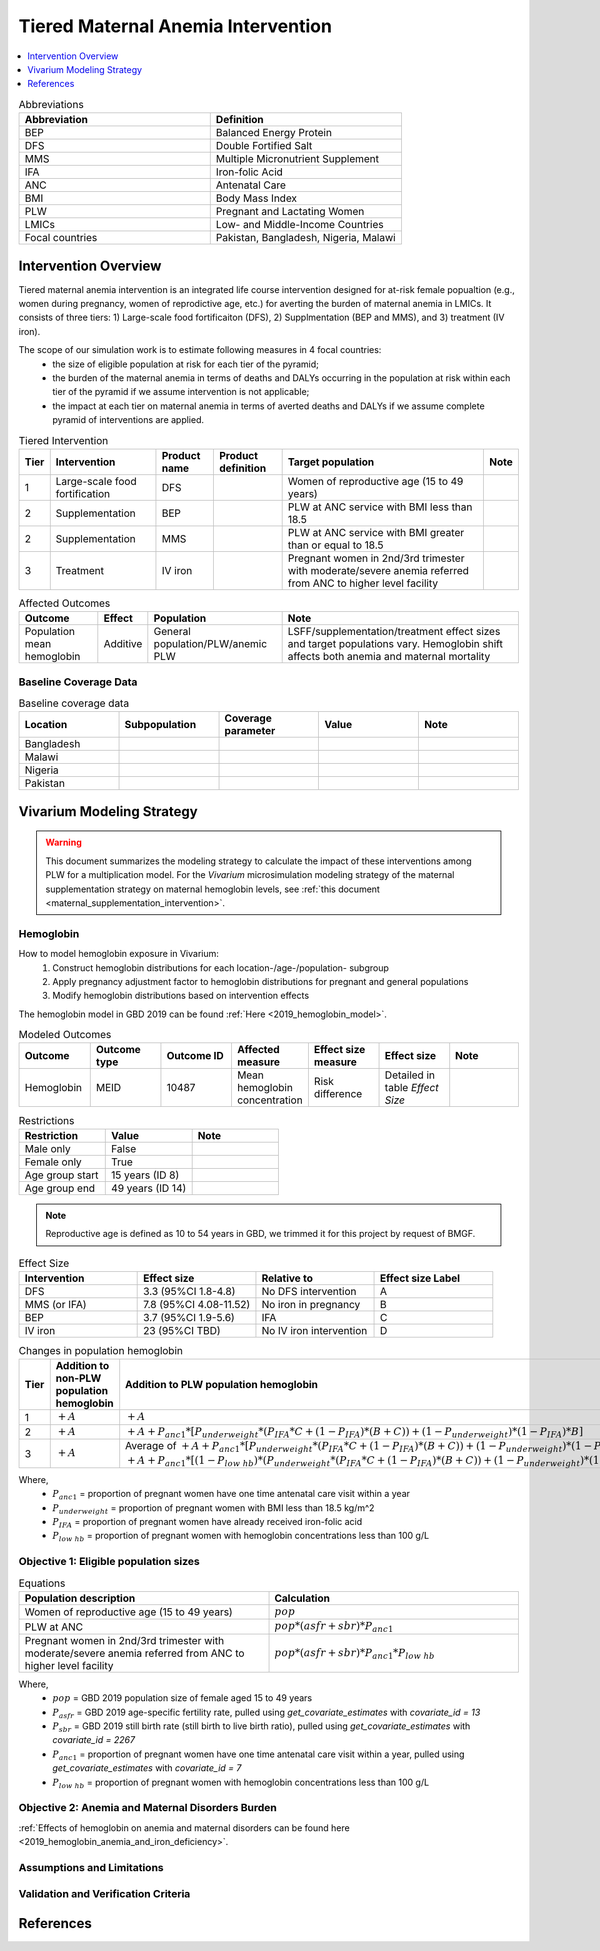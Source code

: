 .. _maternal_anemia_intervention:

===================================
Tiered Maternal Anemia Intervention
===================================

.. contents::
   :local:
   :depth: 1

.. list-table:: Abbreviations
  :widths: 10 10
  :header-rows: 1

  * - Abbreviation
    - Definition
  * - BEP
    - Balanced Energy Protein
  * - DFS
    - Double Fortified Salt
  * - MMS
    - Multiple Micronutrient Supplement
  * - IFA
    - Iron-folic Acid
  * - ANC
    - Antenatal Care
  * - BMI
    - Body Mass Index
  * - PLW
    - Pregnant and Lactating Women
  * - LMICs
    - Low- and Middle-Income Countries
  * - Focal countries
    - Pakistan, Bangladesh, Nigeria, Malawi

Intervention Overview
---------------------
Tiered maternal anemia intervention is an integrated life course intervention 
designed for at-risk female popualtion (e.g., women during pregnancy, women of 
reprodictive age, etc.) for averting the burden of maternal anemia in LMICs. 
It consists of three tiers: 1) Large-scale food fortificaiton (DFS), 2) Supplmentation 
(BEP and MMS), and 3) treatment (IV iron).

.. image:: intervention_pyramid.png

The scope of our simulation work is to estimate following measures in 4 focal countries:
 - the size of eligible population at risk for each tier of the pyramid;
 - the burden of the maternal anemia in terms of deaths and DALYs occurring in 
   the population at risk within each tier of the pyramid if we assume 
   intervention is not applicable; 
 - the impact at each tier on maternal anemia in terms of averted deaths and DALYs 
   if we assume complete pyramid of interventions are applied.

.. list-table:: Tiered Intervention
  :header-rows: 1

  * - Tier
    - Intervention
    - Product name
    - Product definition
    - Target population
    - Note
  * - 1
    - Large-scale food fortification
    - DFS
    - 
    - Women of reproductive age (15 to 49 years)
    - 
  * - 2
    - Supplementation
    - BEP
    - 
    - PLW at ANC service with BMI less than 18.5
    - 
  * - 2
    - Supplementation
    - MMS
    - 
    - PLW at ANC service with BMI greater than or equal to 18.5
    - 
  * - 3
    - Treatment
    - IV iron
    - 
    - Pregnant women in 2nd/3rd trimester with moderate/severe anemia referred 
      from ANC to higher level facility
    - 

.. todo::

  Fill out the table above with intervention product definition.

.. list-table:: Affected Outcomes
  :header-rows: 1

  * - Outcome
    - Effect
    - Population
    - Note
  * - Population mean hemoglobin
    - Additive
    - General population/PLW/anemic PLW
    - LSFF/supplementation/treatment effect sizes and target populations vary. 
      Hemoglobin shift affects both anemia and maternal mortality

Baseline Coverage Data
++++++++++++++++++++++

.. todo::

  Document intervention coverage for eligible population


.. list-table:: Baseline coverage data
  :widths: 10 10 10 10 10
  :header-rows: 1

  * - Location
    - Subpopulation
    - Coverage parameter
    - Value
    - Note
  * - Bangladesh
    - 
    - 
    - 
    - 
  * - Malawi
    - 
    - 
    - 
    - 
  * - Nigeria
    - 
    - 
    - 
    - 
  * - Pakistan
    - 
    - 
    - 
    - 


Vivarium Modeling Strategy
--------------------------

.. warning::

  This document summarizes the modeling strategy to calculate the impact of these interventions among PLW for a multiplication model. For the *Vivarium* microsimulation modeling strategy of the maternal supplementation strategy on maternal hemoglobin levels, see :ref:`this document <maternal_supplementation_intervention>`.

Hemoglobin
++++++++++

How to model hemoglobin exposure in Vivarium:
 1. Construct hemoglobin distributions for each location-/age-/population- subgroup
 2. Apply pregnancy adjustment factor to hemoglobin distributions for pregnant 
    and general populations
 3. Modify hemoglobin distributions based on intervention effects

The hemoglobin model in GBD 2019 can be found :ref:`Here <2019_hemoglobin_model>`.

.. list-table:: Modeled Outcomes
  :widths: 10 10 10 10 10 10 10
  :header-rows: 1

  * - Outcome
    - Outcome type
    - Outcome ID
    - Affected measure
    - Effect size measure
    - Effect size
    - Note
  * - Hemoglobin
    - MEID
    - 10487
    - Mean hemoglobin concentration
    - Risk difference
    - Detailed in table `Effect Size`
    - 

.. list-table:: Restrictions
  :widths: 10 10 10
  :header-rows: 1

  * - Restriction
    - Value
    - Note
  * - Male only
    - False
    - 
  * - Female only
    - True
    - 
  * - Age group start
    - 15 years (ID 8)
    - 
  * - Age group end
    - 49 years (ID 14)
    - 

.. note::

  Reproductive age is defined as 10 to 54 years in GBD, we trimmed it for this 
  project by request of BMGF.


.. list-table:: Effect Size
  :widths: 10 10 10 10
  :header-rows: 1

  * - Intervention
    - Effect size
    - Relative to
    - Effect size Label
  * - DFS
    - 3.3 (95%CI 1.8-4.8)
    - No DFS intervention
    - A
  * - MMS (or IFA)
    - 7.8 (95%CI 4.08-11.52)
    - No iron in pregnancy
    - B
  * - BEP
    - 3.7 (95%CI 1.9-5.6)
    - IFA
    - C
  * - IV iron
    - 23 (95%CI TBD)
    - No IV iron intervention
    - D

.. list-table:: Changes in population hemoglobin
  :widths: 10 10 10
  :header-rows: 1

  * - Tier
    - **Addition** to non-PLW population hemoglobin
    - **Addition** to PLW population hemoglobin
  * - 1
    - :math:`+ A`
    - :math:`+ A`
  * - 2
    - :math:`+ A`
    - :math:`+ A + P_{anc1} * [P_{underweight} * (P_{IFA} * C + (1 - P_{IFA}) * (B + C)) + (1 - P_{underweight}) * (1 - P_{IFA}) * B]`
  * - 3
    - :math:`+ A`
    - Average of :math:`+ A + P_{anc1} * [P_{underweight} * (P_{IFA} * C + (1 - P_{IFA}) * (B + C)) + (1 - P_{underweight}) * (1 - P_{IFA}) * B + P_{low\; hb} * D]` and :math:`+ A + P_{anc1} * [(1 - P_{low\; hb}) * (P_{underweight} * (P_{IFA} * C + (1 - P_{IFA}) * (B + C)) + (1 - P_{underweight}) * (1 - P_{IFA}) * B) + P_{low\; hb} * D]`

Where,
 - :math:`P_{anc1}` = proportion of pregnant women have one time antenatal care 
   visit within a year
 - :math:`P_{underweight}` = proportion of pregnant women with BMI less than 
   18.5 kg/m^2
 - :math:`P_{IFA}` = proportion of pregnant women have already received iron-folic acid 
 - :math:`P_{low\; hb}` = proportion of pregnant women with hemoglobin concentrations 
   less than 100 g/L

Objective 1: Eligible population sizes
++++++++++++++++++++++++++++++++++++++

.. list-table:: Equations
  :widths: 10 10
  :header-rows: 1

  * - Population description
    - Calculation
  * - Women of reproductive age (15 to 49 years)
    - :math:`pop`
  * - PLW at ANC
    - :math:`pop * (asfr + sbr) * P_{anc1}`
  * - Pregnant women in 2nd/3rd trimester with moderate/severe anemia referred 
      from ANC to higher level facility
    - :math:`pop * (asfr + sbr) * P_{anc1} * P_{low\; hb}`

Where,
 - :math:`pop` = GBD 2019 population size of female aged 15 to 49 years
 - :math:`P_{asfr}` = GBD 2019 age-specific fertility rate, pulled using 
   `get_covariate_estimates` with `covariate_id = 13`
 - :math:`P_{sbr}` = GBD 2019 still birth rate (still birth to live birth ratio), 
   pulled using `get_covariate_estimates` with `covariate_id = 2267` 
 - :math:`P_{anc1}` = proportion of pregnant women have one time antenatal care 
   visit within a year, pulled using `get_covariate_estimates` with `covariate_id = 7`
 - :math:`P_{low\; hb}` = proportion of pregnant women with hemoglobin concentrations 
   less than 100 g/L

Objective 2: Anemia and Maternal Disorders Burden
+++++++++++++++++++++++++++++++++++++++++++++++++
:ref:`Effects of hemoglobin on anemia and maternal disorders can be found here <2019_hemoglobin_anemia_and_iron_deficiency>`.

Assumptions and Limitations
+++++++++++++++++++++++++++

Validation and Verification Criteria
++++++++++++++++++++++++++++++++++++


References
------------


